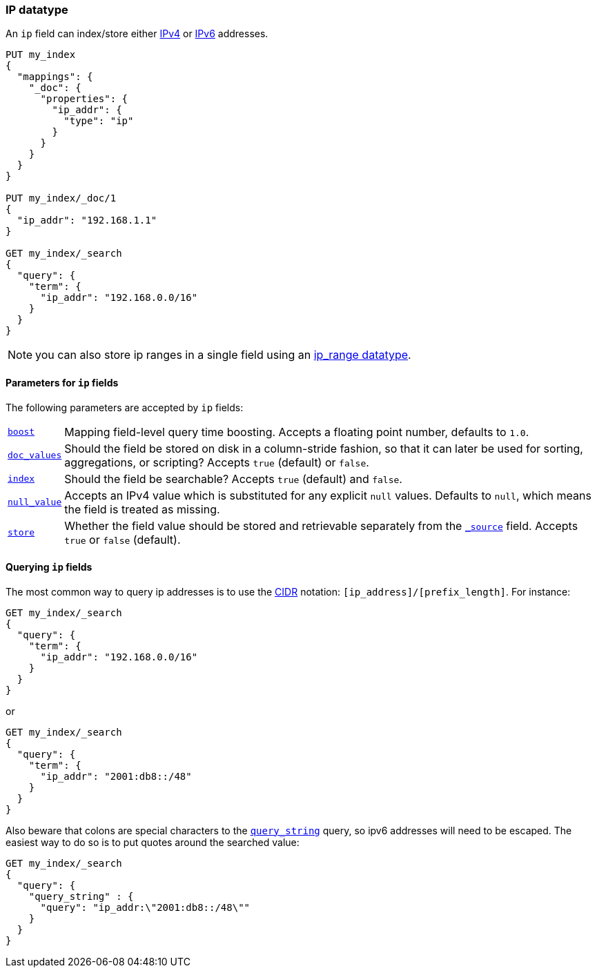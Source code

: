[[ip]]
=== IP datatype

An `ip` field can index/store either https://en.wikipedia.org/wiki/IPv4[IPv4] or
https://en.wikipedia.org/wiki/IPv6[IPv6] addresses.

[source,js]
--------------------------------------------------
PUT my_index
{
  "mappings": {
    "_doc": {
      "properties": {
        "ip_addr": {
          "type": "ip"
        }
      }
    }
  }
}

PUT my_index/_doc/1
{
  "ip_addr": "192.168.1.1"
}

GET my_index/_search
{
  "query": {
    "term": {
      "ip_addr": "192.168.0.0/16"
    }
  }
}
--------------------------------------------------
// CONSOLE
// TESTSETUP

NOTE: you can also store ip ranges in a single field using an <<range,ip_range datatype>>.

[[ip-params]]
==== Parameters for `ip` fields

The following parameters are accepted by `ip` fields:

[horizontal]

<<mapping-boost,`boost`>>::

    Mapping field-level query time boosting. Accepts a floating point number, defaults
    to `1.0`.

<<doc-values,`doc_values`>>::

    Should the field be stored on disk in a column-stride fashion, so that it
    can later be used for sorting, aggregations, or scripting? Accepts `true`
    (default) or `false`.

<<mapping-index,`index`>>::

    Should the field be searchable? Accepts `true` (default) and `false`.

<<null-value,`null_value`>>::

    Accepts an IPv4 value which is substituted for any explicit `null` values.
    Defaults to `null`, which means the field is treated as missing.

<<mapping-store,`store`>>::

    Whether the field value should be stored and retrievable separately from
    the <<mapping-source-field,`_source`>> field. Accepts `true` or `false`
    (default).

==== Querying `ip` fields

The most common way to query ip addresses is to use the
https://en.wikipedia.org/wiki/Classless_Inter-Domain_Routing#CIDR_notation[CIDR]
notation: `[ip_address]/[prefix_length]`. For instance:

[source,js]
--------------------------------------------------
GET my_index/_search
{
  "query": {
    "term": {
      "ip_addr": "192.168.0.0/16"
    }
  }
}
--------------------------------------------------
// CONSOLE

or

[source,js]
--------------------------------------------------
GET my_index/_search
{
  "query": {
    "term": {
      "ip_addr": "2001:db8::/48"
    }
  }
}
--------------------------------------------------
// CONSOLE

Also beware that colons are special characters to the
<<query-dsl-query-string-query,`query_string`>> query, so ipv6 addresses will
need to be escaped. The easiest way to do so is to put quotes around the
searched value:

[source,js]
--------------------------------------------------
GET my_index/_search
{
  "query": {
    "query_string" : {
      "query": "ip_addr:\"2001:db8::/48\""
    }
  }
}
--------------------------------------------------
// CONSOLE
